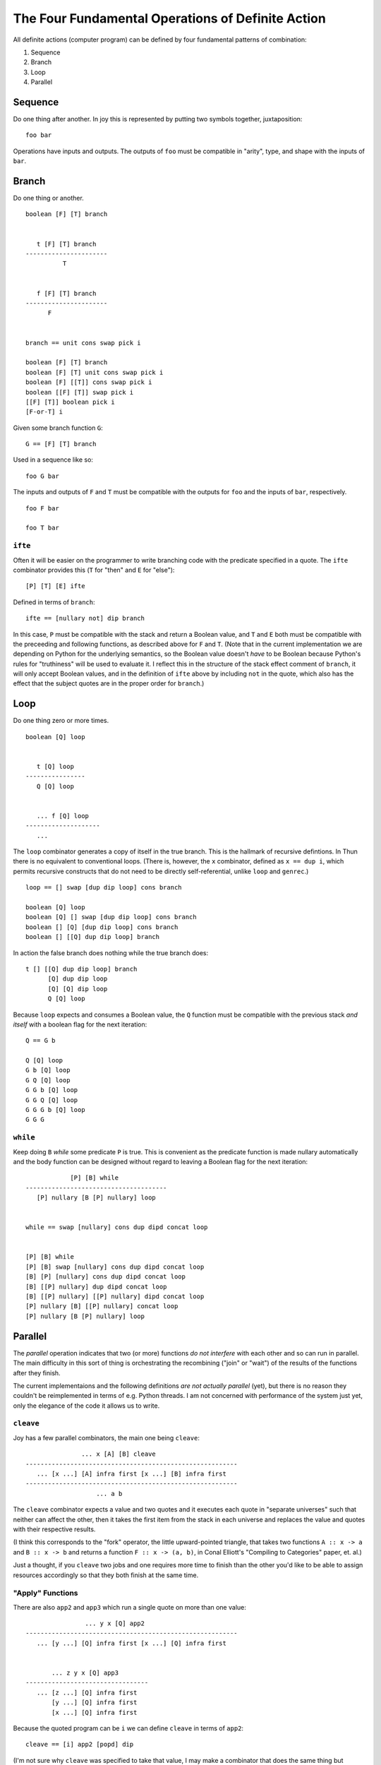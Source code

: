 
The Four Fundamental Operations of Definite Action
==================================================

All definite actions (computer program) can be defined by four
fundamental patterns of combination:

1. Sequence
2. Branch
3. Loop
4. Parallel

Sequence
--------

Do one thing after another. In joy this is represented by putting two
symbols together, juxtaposition:

::

    foo bar

Operations have inputs and outputs. The outputs of ``foo`` must be
compatible in "arity", type, and shape with the inputs of ``bar``.

Branch
------

Do one thing or another.

::

    boolean [F] [T] branch


       t [F] [T] branch
    ----------------------
              T


       f [F] [T] branch
    ----------------------
          F


    branch == unit cons swap pick i

    boolean [F] [T] branch
    boolean [F] [T] unit cons swap pick i
    boolean [F] [[T]] cons swap pick i
    boolean [[F] [T]] swap pick i
    [[F] [T]] boolean pick i
    [F-or-T] i

Given some branch function ``G``:

::

    G == [F] [T] branch

Used in a sequence like so:

::

    foo G bar

The inputs and outputs of ``F`` and ``T`` must be compatible with the
outputs for ``foo`` and the inputs of ``bar``, respectively.

::

    foo F bar

    foo T bar

``ifte``
~~~~~~~~

Often it will be easier on the programmer to write branching code with
the predicate specified in a quote. The ``ifte`` combinator provides
this (``T`` for "then" and ``E`` for "else"):

::

    [P] [T] [E] ifte

Defined in terms of ``branch``:

::

    ifte == [nullary not] dip branch

In this case, ``P`` must be compatible with the stack and return a
Boolean value, and ``T`` and ``E`` both must be compatible with the
preceeding and following functions, as described above for ``F`` and
``T``. (Note that in the current implementation we are depending on
Python for the underlying semantics, so the Boolean value doesn't *have*
to be Boolean because Python's rules for "truthiness" will be used to
evaluate it. I reflect this in the structure of the stack effect comment
of ``branch``, it will only accept Boolean values, and in the definition
of ``ifte`` above by including ``not`` in the quote, which also has the
effect that the subject quotes are in the proper order for ``branch``.)

Loop
----

Do one thing zero or more times.

::

    boolean [Q] loop


       t [Q] loop
    ----------------
       Q [Q] loop


       ... f [Q] loop
    --------------------
       ...

The ``loop`` combinator generates a copy of itself in the true branch.
This is the hallmark of recursive defintions. In Thun there is no
equivalent to conventional loops. (There is, however, the ``x``
combinator, defined as ``x == dup i``, which permits recursive
constructs that do not need to be directly self-referential, unlike
``loop`` and ``genrec``.)

::

    loop == [] swap [dup dip loop] cons branch

    boolean [Q] loop
    boolean [Q] [] swap [dup dip loop] cons branch
    boolean [] [Q] [dup dip loop] cons branch
    boolean [] [[Q] dup dip loop] branch

In action the false branch does nothing while the true branch does:

::

    t [] [[Q] dup dip loop] branch
          [Q] dup dip loop
          [Q] [Q] dip loop
          Q [Q] loop

Because ``loop`` expects and consumes a Boolean value, the ``Q``
function must be compatible with the previous stack *and itself* with a
boolean flag for the next iteration:

::

    Q == G b

    Q [Q] loop
    G b [Q] loop
    G Q [Q] loop
    G G b [Q] loop
    G G Q [Q] loop
    G G G b [Q] loop
    G G G

``while``
~~~~~~~~~

Keep doing ``B`` *while* some predicate ``P`` is true. This is
convenient as the predicate function is made nullary automatically and
the body function can be designed without regard to leaving a Boolean
flag for the next iteration:

::

                [P] [B] while
    --------------------------------------
       [P] nullary [B [P] nullary] loop


    while == swap [nullary] cons dup dipd concat loop


    [P] [B] while
    [P] [B] swap [nullary] cons dup dipd concat loop
    [B] [P] [nullary] cons dup dipd concat loop
    [B] [[P] nullary] dup dipd concat loop
    [B] [[P] nullary] [[P] nullary] dipd concat loop
    [P] nullary [B] [[P] nullary] concat loop
    [P] nullary [B [P] nullary] loop

Parallel
--------

The *parallel* operation indicates that two (or more) functions *do not
interfere* with each other and so can run in parallel. The main
difficulty in this sort of thing is orchestrating the recombining
("join" or "wait") of the results of the functions after they finish.

The current implementaions and the following definitions *are not
actually parallel* (yet), but there is no reason they couldn't be
reimplemented in terms of e.g. Python threads. I am not concerned with
performance of the system just yet, only the elegance of the code it
allows us to write.

``cleave``
~~~~~~~~~~

Joy has a few parallel combinators, the main one being ``cleave``:

::

                   ... x [A] [B] cleave
    ---------------------------------------------------------
       ... [x ...] [A] infra first [x ...] [B] infra first
    ---------------------------------------------------------
                       ... a b

The ``cleave`` combinator expects a value and two quotes and it executes
each quote in "separate universes" such that neither can affect the
other, then it takes the first item from the stack in each universe and
replaces the value and quotes with their respective results.

(I think this corresponds to the "fork" operator, the little
upward-pointed triangle, that takes two functions ``A :: x -> a`` and
``B :: x -> b`` and returns a function ``F :: x -> (a, b)``, in Conal
Elliott's "Compiling to Categories" paper, et. al.)

Just a thought, if you ``cleave`` two jobs and one requires more time to
finish than the other you'd like to be able to assign resources
accordingly so that they both finish at the same time.

"Apply" Functions
~~~~~~~~~~~~~~~~~

There are also ``app2`` and ``app3`` which run a single quote on more
than one value:

::

                     ... y x [Q] app2
     ---------------------------------------------------------
        ... [y ...] [Q] infra first [x ...] [Q] infra first


            ... z y x [Q] app3
     ---------------------------------
        ... [z ...] [Q] infra first
            [y ...] [Q] infra first
            [x ...] [Q] infra first

Because the quoted program can be ``i`` we can define ``cleave`` in
terms of ``app2``:

::

    cleave == [i] app2 [popd] dip

(I'm not sure why ``cleave`` was specified to take that value, I may
make a combinator that does the same thing but without expecting a
value.)

::

    clv == [i] app2

       [A] [B] clv
    ------------------
         a b

``map``
~~~~~~~

The common ``map`` function in Joy should also be though of as a
*parallel* operator:

::

    [a b c ...] [Q] map

There is no reason why the implementation of ``map`` couldn't distribute
the ``Q`` function over e.g. a pool of worker CPUs.

``pam``
~~~~~~~

One of my favorite combinators, the ``pam`` combinator is just:

::

    pam == [i] map

This can be used to run any number of programs separately on the current
stack and combine their (first) outputs in a result list.

::

       [[A] [B] [C] ...] [i] map
    -------------------------------
       [ a   b   c  ...]

Handling Other Kinds of Join
~~~~~~~~~~~~~~~~~~~~~~~~~~~~

The ``cleave`` operators and others all have pretty brutal join
semantics: everything works and we always wait for every
sub-computation. We can imagine a few different potentially useful
patterns of "joining" results from parallel combinators.

first-to-finish
^^^^^^^^^^^^^^^

Thinking about variations of ``pam`` there could be one that only
returns the first result of the first-to-finish sub-program, or the
stack could be replaced by its output stack.

The other sub-programs would be cancelled.

"Fulminators"
^^^^^^^^^^^^^

Also known as "Futures" or "Promises" (by *everybody* else. "Fulinators"
is what I was going to call them when I was thinking about implementing
them in Thun.)

The runtime could be amended to permit "thunks" representing the results
of in-progress computations to be left on the stack and picked up by
subsequent functions. These would themselves be able to leave behind
more "thunks", the values of which depend on the eventual resolution of
the values of the previous thunks.

In this way you can create "chains" (and more complex shapes) out of
normal-looking code that consist of a kind of call-graph interspersed
with "asyncronous" ... events?

In any case, until I can find a rigorous theory that shows that this
sort of thing works perfectly in Joy code I'm not going to worry about
it. (And I think the Categories can deal with it anyhow? Incremental
evaluation, yeah?)
